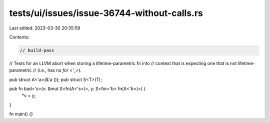 tests/ui/issues/issue-36744-without-calls.rs
============================================

Last edited: 2023-03-30 20:35:59

Contents:

.. code-block:: rs

    // build-pass
// Tests for an LLVM abort when storing a lifetime-parametric fn into
// context that is expecting one that is not lifetime-parametric
// (i.e., has no `for <'_>`).

pub struct A<'a>(&'a ());
pub struct S<T>(T);

pub fn bad<'s>(v: &mut S<fn(A<'s>)>, y: S<for<'b> fn(A<'b>)>) {
    *v = y;
}

fn main() {}


